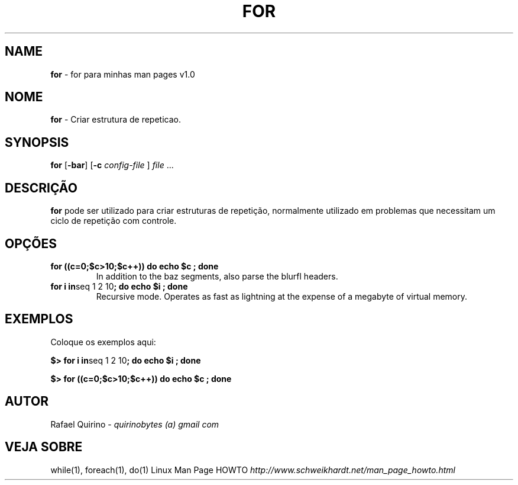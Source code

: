 .\" generated with Ronn/v0.7.3
.\" http://github.com/rtomayko/ronn/tree/0.7.3
.
.TH "FOR" "1" "August 2015" "" ""
.
.SH "NAME"
\fBfor\fR \- for para minhas man pages v1\.0
.
.SH "NOME"
\fBfor\fR \- Criar estrutura de repeticao\.
.
.SH "SYNOPSIS"
\fBfor\fR [\fB\-bar\fR] [\fB\-c\fR \fIconfig\-file\fR ] \fIfile\fR \.\.\.
.
.SH "DESCRIÇÃO"
\fBfor\fR pode ser utilizado para criar estruturas de repetição, normalmente utilizado em problemas que necessitam um ciclo de repetição com controle\.
.
.SH "OPÇÕES"
.
.TP
\fBfor ((c=0;$c>10;$c++)) do echo $c ; done\fR
In addition to the baz segments, also parse the blurfl headers\.
.
.TP
\fBfor i in\fRseq 1 2 10\fB; do echo $i ; done\fR
Recursive mode\. Operates as fast as lightning at the expense of a megabyte of virtual memory\.
.
.SH "EXEMPLOS"
Coloque os exemplos aqui:
.
.P
\fB$> for i in\fRseq 1 2 10\fB; do echo $i ; done\fR
.
.P
\fB$> for ((c=0;$c>10;$c++)) do echo $c ; done\fR
.
.SH "AUTOR"
Rafael Quirino \- \fIquirinobytes (a) gmail com\fR
.
.SH "VEJA SOBRE"
while(1), foreach(1), do(1) Linux Man Page HOWTO \fIhttp://www\.schweikhardt\.net/man_page_howto\.html\fR

